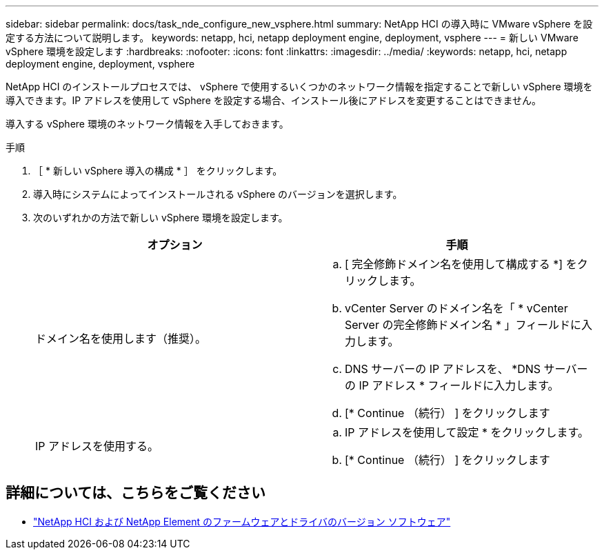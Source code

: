 ---
sidebar: sidebar 
permalink: docs/task_nde_configure_new_vsphere.html 
summary: NetApp HCI の導入時に VMware vSphere を設定する方法について説明します。 
keywords: netapp, hci, netapp deployment engine, deployment, vsphere 
---
= 新しい VMware vSphere 環境を設定します
:hardbreaks:
:nofooter: 
:icons: font
:linkattrs: 
:imagesdir: ../media/
:keywords: netapp, hci, netapp deployment engine, deployment, vsphere


[role="lead"]
NetApp HCI のインストールプロセスでは、 vSphere で使用するいくつかのネットワーク情報を指定することで新しい vSphere 環境を導入できます。IP アドレスを使用して vSphere を設定する場合、インストール後にアドレスを変更することはできません。

導入する vSphere 環境のネットワーク情報を入手しておきます。

.手順
. ［ * 新しい vSphere 導入の構成 * ］ をクリックします。
. 導入時にシステムによってインストールされる vSphere のバージョンを選択します。
. 次のいずれかの方法で新しい vSphere 環境を設定します。
+
|===
| オプション | 手順 


| ドメイン名を使用します（推奨）。  a| 
.. [ 完全修飾ドメイン名を使用して構成する *] をクリックします。
.. vCenter Server のドメイン名を「 * vCenter Server の完全修飾ドメイン名 * 」フィールドに入力します。
.. DNS サーバーの IP アドレスを、 *DNS サーバーの IP アドレス * フィールドに入力します。
.. [* Continue （続行） ] をクリックします




| IP アドレスを使用する。  a| 
.. IP アドレスを使用して設定 * をクリックします。
.. [* Continue （続行） ] をクリックします


|===


[discrete]
== 詳細については、こちらをご覧ください

* https://kb.netapp.com/Advice_and_Troubleshooting/Hybrid_Cloud_Infrastructure/NetApp_HCI/Firmware_and_driver_versions_in_NetApp_HCI_and_NetApp_Element_software["NetApp HCI および NetApp Element のファームウェアとドライバのバージョン ソフトウェア"^]


